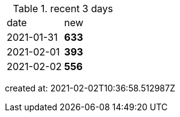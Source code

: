 
.recent 3 days
|===

|date|new


^|2021-01-31
>s|633


^|2021-02-01
>s|393


^|2021-02-02
>s|556


|===

created at: 2021-02-02T10:36:58.512987Z
